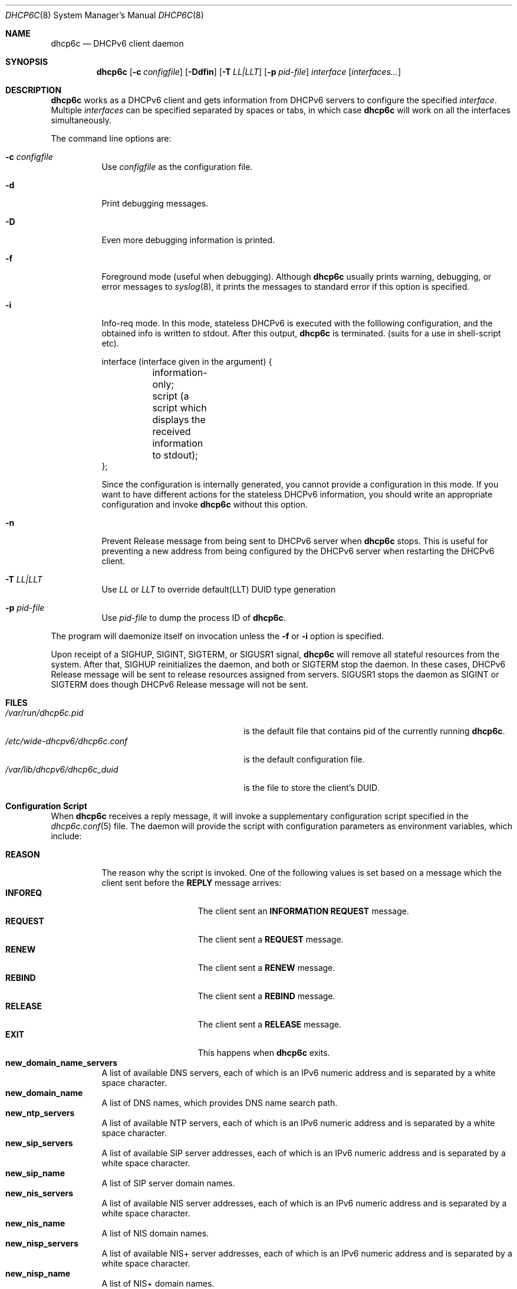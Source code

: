 .\"	$KAME: dhcp6c.8,v 1.36 2005/03/17 05:27:01 suz Exp $
.\"
.\" Copyright (C) 1998 and 1999 WIDE Project.
.\" All rights reserved.
.\" 
.\" Redistribution and use in source and binary forms, with or without
.\" modification, are permitted provided that the following conditions
.\" are met:
.\" 1. Redistributions of source code must retain the above copyright
.\"    notice, this list of conditions and the following disclaimer.
.\" 2. Redistributions in binary form must reproduce the above copyright
.\"    notice, this list of conditions and the following disclaimer in the
.\"    documentation and/or other materials provided with the distribution.
.\" 3. Neither the name of the project nor the names of its contributors
.\"    may be used to endorse or promote products derived from this software
.\"    without specific prior written permission.
.\" 
.\" THIS SOFTWARE IS PROVIDED BY THE PROJECT AND CONTRIBUTORS ``AS IS'' AND
.\" ANY EXPRESS OR IMPLIED WARRANTIES, INCLUDING, BUT NOT LIMITED TO, THE
.\" IMPLIED WARRANTIES OF MERCHANTABILITY AND FITNESS FOR A PARTICULAR PURPOSE
.\" ARE DISCLAIMED.  IN NO EVENT SHALL THE PROJECT OR CONTRIBUTORS BE LIABLE
.\" FOR ANY DIRECT, INDIRECT, INCIDENTAL, SPECIAL, EXEMPLARY, OR CONSEQUENTIAL
.\" DAMAGES (INCLUDING, BUT NOT LIMITED TO, PROCUREMENT OF SUBSTITUTE GOODS
.\" OR SERVICES; LOSS OF USE, DATA, OR PROFITS; OR BUSINESS INTERRUPTION)
.\" HOWEVER CAUSED AND ON ANY THEORY OF LIABILITY, WHETHER IN CONTRACT, STRICT
.\" LIABILITY, OR TORT (INCLUDING NEGLIGENCE OR OTHERWISE) ARISING IN ANY WAY
.\" OUT OF THE USE OF THIS SOFTWARE, EVEN IF ADVISED OF THE POSSIBILITY OF
.\" SUCH DAMAGE.
.\"
.Dd Sep 12, 1999
.Dt DHCP6C 8
.Os KAME
.Sh NAME
.Nm dhcp6c
.Nd DHCPv6 client daemon
.\"
.Sh SYNOPSIS
.Nm
.Op Fl c Ar configfile
.Op Fl Ddfin
.Op Fl T Ar LL|LLT
.Op Fl p Ar pid-file
.Ar interface
.Op Ar interfaces...
.\"
.Sh DESCRIPTION
.Nm
works as a DHCPv6 client and gets information from DHCPv6 servers
to configure the specified
.Ar interface .
Multiple
.Ar interfaces
can be specified separated by spaces or tabs,
in which case
.Nm
will work on all the interfaces simultaneously.
.Pp
The command line options are:
.Bl -tag -width indent
.\"
.It Fl c Ar configfile
Use
.Ar configfile
as the configuration file.
.It Fl d
Print debugging messages.
.It Fl D
Even more debugging information is printed.
.It Fl f
Foreground mode (useful when debugging).
Although
.Nm
usually prints warning, debugging, or error messages to
.Xr syslog 8 ,
it prints the messages to standard error if this option is
specified.
.It Fl i
Info-req mode.  In this mode, stateless DHCPv6 is executed with the folllowing configuration, and the obtained info is written to stdout.  After this output,
.Nm
is terminated.  (suits for a use in shell-script etc).
.Bd -literal -offset
 interface (interface given in the argument) {
	information-only;
	script (a script which displays the received information to stdout);
 };
.Ed
.Pp
Since the configuration is internally generated, you cannot provide a configuration in this mode.  If you want to have different actions for the stateless DHCPv6 information, you should write an appropriate configuration and invoke
.Nm
without this option.
.It Fl n
Prevent Release message from being sent to DHCPv6 server when
.Nm
stops.
This is useful for preventing a new address from being configured by
the DHCPv6 server when restarting the DHCPv6 client.
.It Fl T Ar LL|LLT
Use
.Ar LL
or 
.Ar LLT
to override default(LLT) DUID type generation
.It Fl p Ar pid-file
Use
.Ar pid-file
to dump the process ID of
.Nm .
.El
.Pp
The program will daemonize itself on invocation unless the
.Fl f
or
.Fl i
option is specified.
.Pp
Upon receipt of a
.Dv SIGHUP ,
.Dv SIGINT ,
.Dv SIGTERM ,
or
.Dv SIGUSR1
signal,
.Nm
will remove all stateful resources from the system.
After that,
.Dv SIGHUP
reinitializes the daemon,
and both
.DV SIGINT
or
.Dv SIGTERM
stop the daemon.
In these cases,
DHCPv6 Release message will be sent to release resources
assigned from servers.
.Dv SIGUSR1
stops the daemon as
.Dv SIGINT
or
.Dv SIGTERM
does though DHCPv6 Release message will not be sent.
.\"
.Sh FILES
.Bl -tag -width /etc/wide-dhcpv6/dhcp6c.conf -compact
.It Pa /var/run/dhcp6c.pid
is the default file that contains pid of the currently running
.Nm dhcp6c .
.It Pa /etc/wide-dhcpv6/dhcp6c.conf
is the default configuration file.
.It Pa /var/lib/dhcpv6/dhcp6c_duid
is the file to store the client's DUID.
.El
.Sh Configuration Script
When
.Nm
receives a reply message,
it will invoke a supplementary configuration script specified in the
.Xr dhcp6c.conf 5
file.
The daemon will provide the script with configuration parameters as
environment variables,
which include:
.Pp
.Bl -tag -width Ds -compact
.It Li REASON
The reason why the script is invoked.
One of the following values is set based on a message
which the client sent before the
.Li REPLY
message arrives:
.Bl -tag -width "INFOREQ" -compact -offset indent
.It Li INFOREQ
The client sent an
.Li INFORMATION REQUEST
message.
.It Li REQUEST
The client sent a
.Li REQUEST
message.
.It Li RENEW
The client sent a
.Li RENEW
message.
.It Li REBIND
The client sent a
.Li REBIND
message.
.It Li RELEASE
The client sent a
.Li RELEASE
message.
.It Li EXIT
This happens when
.Nm
exits.
.El
.It Ic new_domain_name_servers
A list of available DNS servers,
each of which is an IPv6 numeric address and is separated by a white
space character.
.It Ic new_domain_name
A list of DNS names,
which provides DNS name search path.
.It Ic new_ntp_servers
A list of available NTP servers,
each of which is an IPv6 numeric address and is separated by a white
space character.
.It Ic new_sip_servers
A list of available SIP server addresses,
each of which is an IPv6 numeric address and is separated by a white
space character.
.It Ic new_sip_name
A list of SIP server domain names.
.It Ic new_nis_servers
A list of available NIS server addresses,
each of which is an IPv6 numeric address and is separated by a white
space character.
.It Ic new_nis_name
A list of NIS domain names.
.It Ic new_nisp_servers
A list of available NIS+ server addresses,
each of which is an IPv6 numeric address and is separated by a white
space character.
.It Ic new_nisp_name
A list of NIS+ domain names.
.It Ic new_bcmcs_servers
A list of available BCMCS server addresses,
each of which is an IPv6 numeric address and is separated by a white
space character.
.It Ic new_bcmcs_name
A list of BCMCS server domain names.
.El
.Pp
Note that the daemon does not always provide all the parameters.
It sets an environment variable only when the corresponding
configuration parameter is provided by the DHCPv6 server.
.\"
.Sh SEE ALSO
.Xr daemon 3 ,
.Xr dhcp6c.conf 5 ,
.Xr dhcp6s 8
.Rs
.%A Ralph Droms, Editor
.%D 2003
.%T Dynamic Host Configuration Protocol for IPv6 (DHCPv6)
.%R RFC 3315
.Re
.\"
.Sh HISTORY
The
.Nm
command first appeared in WIDE/KAME IPv6 protocol stack kit.
.\"
.Sh BUGS
.Nm
is incomplete and violates DHCPv6 protocol spec, in several aspects.
In particular, temporary address assignment is intentionally omitted.
.Pp
Information Refresh Time Option is not recognized in Info-req mode, since
.Nm
terminates after it receives a REPLY message.
